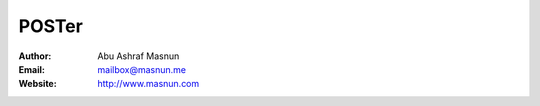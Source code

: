 POSTer
=======

:Author: Abu Ashraf Masnun
:Email: mailbox@masnun.me
:Website: http://www.masnun.com

